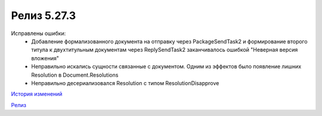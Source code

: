Релиз 5.27.3
============

.. feed-entry::
   :date: 2019-06-27

Исправлены ошибки:
    - Добавление формализованного документа на отправку через PackageSendTask2 и формирование второго титула к двухтитульным документам через ReplySendTask2 заканчивалось ошибкой "Неверная версия вложения"
    - Неправильно искались сущности связанные с документом. Одним из эффектов было появление лишних Resolution в Document.Resolutions
    - Неправильно десериализовался Resolution с типом ResolutionDisapprove

`История изменений <http://diadocsdk-1c.readthedocs.io/ru/experiment/History.html>`_

`Релиз <http://diadocsdk-1c.readthedocs.io/ru/experiment/Downloads.html>`_
